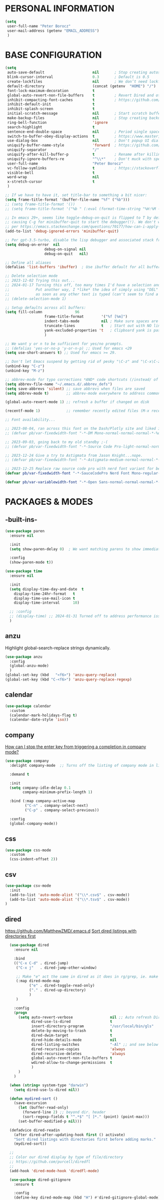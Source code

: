 * PERSONAL INFORMATION
#+begin_src emacs-lisp
  (setq
   user-full-name "Peter Borocz"
   user-mail-address (getenv "EMAIL_ADDRESS")
   )
#+end_src
* BASE CONFIGURATION
#+begin_src emacs-lisp
  (setq
   auto-save-default                      nil       ; Stop creating autosaving files (we setup/use bbatsov's auto-save instead)
   blink-cursor-interval                  0.3       ; Default is 0.5
   create-lockfiles                       nil       ; We don’t need lockfiles since were ONLY single-user!
   default-directory                      (concat (getenv  "HOME") "/")
   font-lock-maximum-decoration           t
   global-auto-revert-non-file-buffers    t         ; Revert Dired and other buffers on changes
   inhibit-compacting-font-caches         t         ; https://github.com/sabof/org-bullets/issues/11#issuecomment-439228372
   inhibit-default-init                   t
   inhibit-splash-screen                  t
   initial-scratch-message                nil       ; Start scratch buffers empty..
   make-backup-files                      nil       ; Stop creating backup~ files
   ring-bell-function                     'ignore
   search-highlight                       t
   sentence-end-double-space              nil       ; Period single space ends sentence
   switch-to-buffer-obey-display-actions  t         ; https://www.masteringemacs.org/article/demystifying-emacs-window-manager Switching Buffers
   use-dialog-box                         nil       ; Don't popup UI dialogs when prompting
   uniquify-buffer-name-style             'forward  ; https://github.com/bbatsov/prelude
   uniquify-separator                     "/"
   uniquify-after-kill-buffer-p           t         ; Rename after killing uniquified
   uniquify-ignore-buffers-re             "^\\*"    ; Don't muck with special buffers
   user-full-name                         "Peter Borocz"
   vc-follow-symlinks                     t         ; https://stackoverflow.com/questions/15390178/emacs-and-symbolic-links#15391387
   visible-bell                           t
   word-wrap                              nil
   x-stretch-cursor                       t
   )

  ;; If we have to have it, set title-bar to something a bit nicer:
  (setq frame-title-format '(buffer-file-name "%f" ("%b")))
  ;; (setq frame-title-format '())
  ;; (setq frame-title-format '("%b " (:eval (format-time-string "%H:%M - %Y-%m-%d"))))

  ;; In emacs 29+, seems like toggle-debug-on-quit is flipped to T by default,
  ;; causing C-g for minibuffer-quit to start the debugger(!). We don't want that.
  ;; per https://emacs.stackexchange.com/questions/70177/how-can-i-apply-toggle-debug-on-quit-ignore-debugger-entered-lisp-error/70180
  (add-to-list 'debug-ignored-errors 'minibuffer-quit)

  ;; Per gpt-3.5-turbo, disable the lisp debugger and associated stack frame for common errors.
  (setq debug-on-error  nil
					debug-on-signal nil
					debug-on-quit   nil)

  ;; Define all aliases
  (defalias 'list-buffers 'ibuffer)  ; Use ibuffer default for all buffer management

  ;; Delete selection mode
  ;; 2023-12-02 Trying this out...
  ;; 2024-01-17 Turning this off, too many times I'd have a selection and then *any* key would nuke it!
  ;;            Put another way, I *like* the idea of simply using "DEL" to delete a selected region but it also deletes
  ;;            as soon as any other text is typed (can't seem to find a way have splitting this behaviour)
  ;; (delete-selection-mode 1)

  ;; Setup defaults across all buffers:
  (setq fill-column               96
					frame-title-format        '("%f [%m]")
					indent-tabs-mode          nil ; Make sure spaces are used when indenting anything!
					truncate-lines            t   ; Start out with NO line truncation.
					yank-excluded-properties 't   ; Clipboard yank is pasting graphics from microsoft instead of text. Strip all properties!
					)

  ;; We want y or n to be sufficient for yes/no prompts.
  ;; (defalias 'yes-or-no-p 'y-or-n-p) ;; Used for emacs <29
  (setq use-short-answers t) ;; Used for emacs >= 29.

  ;; Don't let Emacs suspend by getting rid of pesky "\C-z" and "\C-x\C-z" annoying minimize
  (unbind-key "C-z")
  (unbind-key "M-z")

  ;; abbrev-mode for typo corrections *AND* code shortcuts (/instead/ of yasnippets)
  (setq abbrev-file-name "~/.emacs.d/.abbrev_defs")
  (setq save-abbrevs 'silent) ;; save abbrevs when files are saved
  (setq abbrev-mode t)        ;; abbrev-mode everywhere to address common typos.

  (global-auto-revert-mode 1) ;; refresh a buffer if changed on disk

  (recentf-mode 1)            ;; remember recently edited files (M-x recentf-open-files to show)

  ;; Font availability...

  ;; 2023-08-04, ran across this font on the Dash/Plotly site and liked it (in particular, the "drop" on the f!)
  ;; (defvar pb/var-fixedwidth-font "-*-DM Mono-normal-normal-normal-*-%d-*-*-*-m-0-iso10646-1")

  ;; 2023-09-03, going back to my old standby ;-(
  ;; (defvar pb/var-fixedwidth-font "-*-Source Code Pro-light-normal-normal-*-%d-*-*-*-m-0-iso10646-1")

  ;; 2023-12-24 Give a try to Astigmata from Jason Knight...nope.
  ;; (defvar pb/var-fixedwidth-font "-*-Astigmata-medium-normal-normal-*-%d-*-*-*-p-0-iso10646-1")

  ;; 2023-12-25 Replace raw source code pro with nerd font variant for better doom-modeline display support.
  (defvar pb/var-fixedwidth-font "-*-SauceCodePro Nerd Font Mono-regular-normal-normal-*-%d-*-*-*-m-0-iso10646-1")

  (defvar pb/var-variablewidth-font "-*-Open Sans-normal-normal-normal-*-%d-*-*-*-p-0-iso10646-1")
#+end_src
* PACKAGES & MODES
** -built-ins-
#+begin_src emacs-lisp
  (use-package paren
    :ensure nil

    :init
    (setq show-paren-delay 0)  ; We want matching parens to show immediately

    :config
    (show-paren-mode t))

  (use-package time
    :ensure nil

    :init
    (setq display-time-day-and-date  t
	  display-time-24hr-format   t
	  display-time-use-mail-icon t
	  display-time-interval      10)

    ;; :config
    ;; (display-time) ;; 2024-01-31 Turned off to address performance issues.
    )
#+end_src
** anzu
Highlight global-search-replace strings dynamically.
#+begin_src emacs-lisp
  (use-package anzu
    :config
    (global-anzu-mode)
    )
  (global-set-key (kbd   "<f6>") 'anzu-query-replace)
  (global-set-key (kbd "C-<f6>") 'anzu-query-replace-regexp)
#+end_src
** calendar
#+begin_src emacs-lisp
  (use-package calendar
    :custom
    (calendar-mark-holidays-flag t)
    (calendar-date-style 'iso))
#+end_src
** company
[[Https://emacs.stackexchange.com/questions/13286/how-can-i-stop-the-enter-key-from-triggering-a-completion-in-company-mode][How can I stop the enter key from triggering a completion in company mode?]]
#+begin_src emacs-lisp
  (use-package company
    :delight company-mode  ;; Turns off the listing of company mode in list of minor modes (e.g. modeline)

    :demand t

    :init
    (setq company-idle-delay 0.1
          company-minimum-prefix-length 1)

    :bind (:map company-active-map
           ("C-n" . company-select-next)
           ("C-p" . company-select-previous))

    :config
    (global-company-mode))
#+end_src
** css
#+begin_src emacs-lisp
  (use-package css-mode
    :custom
    (css-indent-offset 2))
#+end_src
** csv
#+begin_src emacs-lisp
 (use-package csv-mode
   :init
   (add-to-list 'auto-mode-alist '("\\*.csv$" . csv-mode))
   (add-to-list 'auto-mode-alist '("\\*.tsv$" . csv-mode))
 )
#+end_src
** dired
[[https://github.com/MatthewZMD/.emacs.d]]
[[https://www.emacswiki.org/emacs/DiredSortDirectoriesFirst][Sort dired listings with directories first]]
#+begin_src emacs-lisp
    (use-package dired
      :ensure nil

      :bind
      (("C-x C-d" . dired-jump)
       ("C-x j"   . dired-jump-other-window)

       ;; Make "e" act the same in dired as it does in rg/grep, ie. make the buffer editable (C-c C-s to save edits)
       (:map dired-mode-map
             ("e" . dired-toggle-read-only)
             ("." . dired-up-directory)
             )
       )

      :config
      (progn
        (setq auto-revert-verbose                 nil ;; Auto refresh Dired, but be quiet about it
              dired-use-ls-dired                  t
              insert-directory-program            "/usr/local/bin/gls"
              delete-by-moving-to-trash           t
              dired-dwim-target                   t
              dired-hide-details-mode             nil
              dired-listing-switches              "-Al" ;; and see below for dired-sort.
              dired-recursive-copies              'always
              dired-recursive-deletes             'always
              global-auto-revert-non-file-buffers t
              wdired-allow-to-change-permissions  t
              )
        )
      )

    (when (string= system-type "darwin")
      (setq dired-use-ls-dired nil))

    (defun mydired-sort ()
      (save-excursion
        (let (buffer-read-only)
          (forward-line 2) ;; beyond dir. header
          (sort-regexp-fields t "^.*$" "[ ]*." (point) (point-max)))
        (set-buffer-modified-p nil)))

    (defadvice dired-readin
      (after dired-after-updating-hook first () activate)
      "Sort dired listings with directories first before adding marks."
      (mydired-sort))

    ;;
    ;; Color our dired display by type of file/directory
    ;; https://github.com/purcell/diredfl
    ;;
    (add-hook 'dired-mode-hook 'diredfl-mode)

    (use-package dired-gitignore
      :ensure t

      :config
      (define-key dired-mode-map (kbd "H") #'dired-gitignore-global-mode) ;; into your startup files. Then you will hide and show the gitignored files in a dired buffer by hitting the H key.

      ;; If you want to ignore gitignored files by default add also

      (dired-gitignore-global-mode t)
      )

  ;; Want ability to sort by more than just 2 dimensions, thus, override "s" for choices.
  ;; HT: http://xahlee.info/emacs/emacs/dired_sort.html
  (defun _pb-dired-sort ()
    (interactive)
    (let (sort_by ls_arg)
      (setq sort_by (completing-read "Sort by:" '( "Date" "Size" "Name" "Dir" )))
      (cond
       ((equal sort_by "Name") (setq ls_arg "-Alh "))
       ((equal sort_by "Date") (setq ls_arg "-Alh -t"))
       ((equal sort_by "Size") (setq ls_arg "-Alh -S"))
       ((equal sort_by "Dir" ) (setq ls_arg "-Alh --group-directories-first"))
       (t (error "Sorry, that didn't work 🤦" )))
      (dired-sort-other ls_arg )))
  (define-key dired-mode-map (kbd "s") '_pb-dired-sort)
#+end_src
** dumb-jump (inactive)
Until ruff-lsp gets the ability to look up a definition, this won't work.
It hooks into the xref system which is also used by eglot and thus, can't "lay over" it. Sad...
[[https://github.com/jacktasia/dumb-jump][GitHub - jacktasia/dumb-jump: an Emacs "jump to definition" package for 50+ l...]]
#+begin_src emacs-lisp
  ;; (installed through packages-list-package)
  ;; (add-hook 'xref-backend-functions #'dumb-jump-xref-activate)
#+end_src
** editor-config
#+begin_src emacs-lisp
  (use-package editorconfig
    :init
    (editorconfig-mode 1)
    )
#+end_src
** eglot
- [[https://github.com/joaotavora/eglot][GitHub - joaotavora/eglot: A client for Language Server Protocol servers]]
- [[https://ddavis.io/posts/emacs-python-lsp/][Python with Emacs: py(v)env and lsp-mode]]
- [[https://whatacold.io/blog/2022-01-22-emacs-eglot-lsp/][Eglot for better programming experience in Emacs - whatacold's space]]
#+begin_src emacs-lisp
  ;; https://grtcdr.tn/dotfiles/emacs/emacs.html#orgdb7d3a6
  (use-package eglot
      :commands
      (eglot eglot-ensure)

      :hook
      ((python-ts-mode yaml-ts-mode) . eglot-ensure)

      :bind
      (:map eglot-mode-map
            ("C-c e a" . eglot-code-actions)
            ("C-c e r" . eglot-rename)
            ("C-c e f" . eglot-format)
            ("C-c x r" . xref-find-references)
            ("C-c x f" . xref-find-definitions)
            ("C-c x a" . xref-find-apropos)
            ("C-c f n" . flymake-goto-next-error)
            ("C-c f p" . flymake-goto-prev-error)
            ("C-c f d" . flymake-show-project-diagnostics))

      :config
      ;; Emacs by default caps the number of bytes read from a subprocess in a single chunk to 4KB.
      ;; However, modern machines can take on a lot more.
      ;; Set it to 1MB which is equal to the limit defined in /proc/sys/fs/pipe-max-size/.
      ;; Ref: https://grtcdr.tn/dotfiles/emacs/emacs.html#orgdb7d3a6
      ;; Ref: https://github.com/jwiegley/dot-emacs/blob/2b4c57963413cb80e8716f014f25eaf4850c369c/init.org#eglot
      (setq read-process-output-max (* 1024 1024))

      :custom
      (eglot-autoshutdown t)
      (eglot-menu-string "eglot")
      (eglot-ignored-server-capabilities '(:documentHighlightProvider))
      )

  (use-package pyvenv-auto
    :custom
    (pyvenv-auto-mode t))

  (with-eval-after-load 'eglot
    (add-to-list 'eglot-server-programs
                 '(python-ts-mode . ("~/.local/bin/ruff-lsp"))))

  (use-package treesit-auto
    :config
    (global-treesit-auto-mode))

  (add-hook 'prog-mode-hook (lambda () (setq truncate-lines t
                                             fill-column    96
                                             )))
#+end_src
** elm-mode
   https://github.com/jcollard/elm-mode
#+begin_src emacs-lisp
  (use-package elm-mode
    :config
    (setq elm-format-on-save t)

    :init
    (add-hook 'elm-mode-hook 'elm-format-on-save-mode)
    )
#+end_src
** emacs-garbage-collection collection
   Gather garbage-collection statistics for Emacs core devs
   https://elpa.gnu.org/packages/emacs-gc-stats.html
#+begin_src emacs-lisp
  ;; Turned off 2023-10-11
  ;; (use-package emacs-gc-stats

  ;;   :config

  ;;   ;; Optionally reset Emacs GC settings to default values (recommended)
  ;;   (setq emacs-gc-stats-gc-defaults 'emacs-defaults)

  ;;   ;; Optionally set reminder to upload the stats after 3 weeks.
  ;;   (setq emacs-gc-stats-remind nil) ; can also be a number of days

  ;;   ;; Optionally disable logging the command names
  ;;   ;; (setq emacs-gc-stats-inhibit-command-name-logging t)
  ;;   (emacs-gc-stats-mode +1)
  ;; )
#+end_src
** envrc
[[https://github.com/purcell/envrc]]
#+begin_src emacs-lisp
  (use-package envrc
    :config
    (envrc-global-mode)
    )
#+end_src
** find-file-in-project
 #+begin_src emacs-lisp
   (use-package find-file-in-project
     :load-path "~/.emacs.d/site-lisp/find-file-in-project/"

     :config
     (setq ffip-use-rust-fd t)

     :bind
     ("C-c C-x C-f" . find-file-in-project) ;; Note: override org-emphasize (which I've never used)
     )
 #+end_src
** fish-shell-mode
#+begin_src emacs-lisp
  ;; Tried commenting this out as of 2023-07-30 as part of testing out 29.1 and going back to 28.2
  ;; it doesn't seem to have any impact...leave it out??
  ;; (use-package fish-mode)
#+end_src
** format-all
hat-tip to [[https://ianyepan.github.io/posts/format-all/][Ian YE Pan]]
#+begin_src emacs-lisp
  (use-package format-all

    :preface
    (defun pb/format-code ()
      "Auto-format whole buffer."
      (interactive)
      (if (derived-mode-p 'prolog-mode)
          (prolog-indent-buffer)
        (format-all-buffer)))

    :config
    (global-set-key (kbd "M-F") #'pb/format-code)
    (add-hook 'prog-mode-hook #'format-all-ensure-formatter)
    )
#+end_src
** git
 #+begin_src emacs-lisp
   (use-package git-timemachine)

   (use-package git-gutter
     :init
     (global-git-gutter-mode +1)

     :config
     (setq git-gutter:disabled-modes '(org-mode image-mode))

     )
 #+end_src
** gpt
https://github.com/karthink/gptel
 #+begin_src emacs-lisp
   (use-package gptel
     :init
     (setq gptel-model "gpt-4"))
 #+end_src
** graphviz/dot-mode
#+begin_src emacs-lisp
  (use-package graphviz-dot-mode
    :config
    (setq graphviz-dot-indent-width 4))
#+end_src
** helpful
Improve quality of most-used C-h methods.
#+begin_src emacs-lisp
  (use-package helpful
    :demand t

    :bind
    ("C-x C-g" . magit-status)

    ;; Note that the built-in `describe-function' includes both functions
    ;; and macros. `helpful-function' is functions only, so we provide
    ;; `helpful-callable' as a drop-in replacement.
    ("C-h f" . helpful-callable)
    ("C-h v" . helpful-variable)
    ("C-h k" . helpful-key)
    ("C-h x" . helpful-command)

    ;; I also recommend the following keybindings to get the most out of helpful:
    ;; Lookup the current symbol at point. C-c C-d is a common keybinding
    ;; for this in lisp modes.
    ("C-c C-d" . helpful-at-point)

    ;; Look up *F*unctions (excludes macros).
    ;;
    ;; By default, C-h F is bound to `Info-goto-emacs-command-node'. Helpful
    ;; already links to the manual, if a function is referenced there.
    ("C-h F"  . helpful-function)
    )

#+end_src
** hungry-deletes
Aggressively (but reluctantly) delete white-space.
[[https://github.com/hrehfeld/emacs-smart-hungry-delete]]
#+begin_src emacs-lisp
  (use-package smart-hungry-delete
    :ensure t

    :bind (
           ([remap delete-char]                   . smart-hungry-delete-forward-char)
           ([remap org-delete-char]               . smart-hungry-delete-forward-char)

           ([remap backward-delete-char-untabify] . smart-hungry-delete-backward-char)
           ([remap delete-backward-char]          . smart-hungry-delete-backward-char)
           )

    :init (smart-hungry-delete-add-default-hooks))
#+end_src
** full-frame
Use a single-window (part. for Magit) and then close.
#+begin_src emacs-lisp
  (use-package fullframe
    :config (fullframe magit-status magit-mode-quit-window))
#+end_src
** indent
https://github.com/jdtsmith/indent-bars
 #+begin_src emacs-lisp
   (use-package indent-bars
     :load-path "~/.emacs.d/site-lisp/indent-bars"

     :config
     (setq
      indent-bars-color '(highlight :face-bg t :blend 1.0)
      indent-bars-pattern "."
      indent-bars-width-frac 0.1
      indent-bars-pad-frac 0.1
      indent-bars-zigzag nil
      indent-bars-color-by-depth nil
      indent-bars-highlight-current-depth nil
      indent-bars-display-on-blank-lines nil
      )

     :hook
     ((python-mode yaml-pro-ts-mode) . indent-bars-mode)
     )
 #+end_src
** justfile
#+begin_src emacs-lisp
  (use-package just-mode
    :config
    (add-to-list 'auto-mode-alist '("\\justfile?\\'" . just-mode))
    )
#+end_src
** lin
#+begin_src emacs-lisp
  (use-package lin
    :ensure t
    :config
    (lin-global-mode 1)
    )
#+end_src
** magit
#+begin_src emacs-lisp
  ;; Full screen magit-status
  (defadvice magit-status (around magit-fullscreen activate)
    (window-configuration-to-register :magit-fullscreen)
    ad-do-it
    (delete-other-windows))

  (defun magit-quit-session ()
    "Restores the previous window configuration and kills the magit buffer"
    (interactive)
    (kill-buffer)
    (jump-to-register :magit-fullscreen))

  (use-package magit
    :demand t

    :bind
    ("C-x C-g" . magit-status)

    :config
    (define-key magit-status-mode-map (kbd "q") 'magit-quit-session))

  (use-package ibuffer-git)

  (use-package magit-todos
    :load-path "~/.emacs.d/site-lisp/magit-todos/"
    )
#+end_src
** marginalia
#+begin_src emacs-lisp
  ;; Enable rich annotations using the Marginalia package
  (use-package marginalia
    ;; Bind `marginalia-cycle' locally in the minibuffer.  To make the binding
    ;; available in the *Completions* buffer, add it to the
    ;; `completion-list-mode-map'.
    :bind (:map minibuffer-local-map
           ("M-A" . marginalia-cycle))

    ;; The :init section is always executed.
    :init

    ;; Marginalia must be actived in the :init section of use-package such that
    ;; the mode gets enabled right away. Note that this forces loading the
    ;; package.
    (marginalia-mode))
#+end_src
** markdown
Specifically, GithubFlavoredMarkdown-mode
#+begin_src emacs-lisp
  (use-package markdown-mode
    :mode ("*\\.md\\'" . gfm-mode)

    :init
    (setq
     markdown-command      "multimarkdown"
     markdown-open-command "/usr/local/bin/mark") ;; Opens application -> Marked2

    :config
    (add-hook 'markdown-mode-hook 'visual-line-mode)
    (add-hook 'markdown-mode-hook 'pb/markdown-config)
    ;;(add-hook 'markdown-mode-hook 'pb/variable-width-face-mode)
    )

  (defun pb/markdown-config ()
    (local-set-key (kbd "M-q") 'ignore))
#+end_src
** mode-line(s)
*** nerd-icons
#+begin_src emacs-lisp
  (use-package nerd-icons
    :custom
    (nerd-icons-font-family "Symbols Nerd Font Mono")
    )
#+end_src
*** [[https://github.com/jessiehildebrandt/mood-line/blob/master/mood-line.el][mood-line]]
Nice and simple, no extraneous minor-modes or weird font's necessary!
#+begin_src emacs-lisp
  (use-package mood-line
    :ensure t

    :init
    (custom-set-faces
     '(mode-line-active   ((t (:family "SauceCodePro Nerd Font Mono" :height 1.0))))
     '(mode-line-inactive ((t (:family "SauceCodePro Nerd Font Mono" :height 0.8))))
     )

    (mood-line-mode)
    )
#+end_src
*** ARCHIVED (tried but discounted for one reason or another)
**** telephone-line
**** [[https://github.com/TheBB/spaceline][spaceline]]
[[https://github.com/TheBB/spaceline#turning-segments-on-and-off][GitHub - TheBB/spaceline: Powerline theme from Spacemacs]]
#+begin_src emacs-lisp
  (use-package spaceline
    :disabled
    :init
    (spaceline-emacs-theme)

    :config
    (spaceline-toggle-minor-modes-off)
    )
#+end_src
**** [[https://github.com/Malabarba/smart-mode-line/][smart-mode-line]]
#+begin_src emacs-lisp
  (use-package smart-mode-line
    :disabled
    :ensure t
    :init
    (sml/setup)
    )
#+end_src
**** [[https://github.com/seagle0128/doom-modeline?tab=readme-ov-file#customize][doom]]
[[https://github.com/seagle0128/doom-modeline][GitHub - seagle0128/doom-modeline: A fancy and fast mode-line inspired by min...]]
http://emacs.stackexchange.com/questions/13227/easy-way-to-give-the-time-its-own-face-in-modeline
#+begin_src emacs-lisp
  (use-package doom-modeline
    :disabled
    :ensure t

    :init
    (setq
     display-time-string-forms '((propertize (format-time-string "%a %R %F" now)))
     doom-modeline-column-zero-based nil
     doom-modeline-height 1

     doom-modeline-position-column-format '("C%c")
     doom-modeline-position-column-line-format '("%l - %c")
     doom-modeline-position-line-format '("L%l")
     doom-modeline-vcs-max-length 20

     modeline-position-column-format '("C%c")
     modeline-position-column-line-format '("%l - %c")
     modeline-position-line-format '("L%l")

     inhibit-compacting-font-caches t
     nerd-icons-scale-factor 1.0
     )
    (custom-set-faces
     '(mode-line-active   ((t (:family "SauceCodePro Nerd Font Mono" :height 1.0))))
     '(mode-line-inactive ((t (:family "SauceCodePro Nerd Font Mono" :height 0.8))))
     )

    :hook
    (after-init . doom-modeline-mode)
    )
#+end_src
** move-text
Specifically, GithubFlavoredMarkdown-mode
#+begin_src emacs-lisp
  (use-package move-text
    :init
    (move-text-default-bindings)
    )
#+end_src
** olivetti
https://github.com/rnkn/olivetti
#+begin_src emacs-lisp
  (use-package olivetti
    :init
    (setq olivetti-body-width 0.66)

    :hook
    ((markdown-mode . olivetti-mode))
    )
#+end_src
** org
*** Base Package Definition
#+begin_src emacs-lisp
  ;; -----------------------------------------------------------------------------
  ;; Packages
  ;; -----------------------------------------------------------------------------
  (use-package org
		:defer nil

		:bind (:map org-mode-map
				("C-M-<return>" . org-insert-subheading)
				("C-c l"        . org-store-link)
				("C-c L"        . org-cliplink)
				("C-c a"        . org-agenda)
				("C-c |"        . org-table-create-or-convert-from-region)
				("C-c C-<"      . org-promote-subtree)
				("C-c C->"      . org-demote-subtree)
				("C-<right>"    . org-metaright)
				("C-<left>"     . org-metaleft)
				)

		:config
		(add-hook 'text-mode-hook #'visual-line-mode)
		(visual-line-mode 1)

		;; https://sachachua.com/blog/2024/01/org-mode-custom-link-copy-to-clipboard/
		(org-link-set-parameters
		 "copy"
		 :follow (lambda (link) (kill-new link))
		 :export (lambda (_ desc &rest _) desc))

		:init
		(setq fill-column           96 ;; Org won't use the global fill-column, set here explicitly?
	  org-catch-invisible-edits 'show-and-error
	  org-ellipsis              "…" ;; ▼ …, ↴ ⤵, ▼, ↴, ⬎, ⤷, ⋱
	  org-startup-folded        t
	  org-return-follows-link   t
	  )
		;; org-M-RET-may-split-line                 nil
		;; org-adapt-indentation                    nil ;; 2024-02-07 Try out nil instead of t
		;; org-agenda-dim-blocked-tasks             'invisible
		;; org-agenda-files                         (directory-files-recursively "~/Repository/00-09 System/01 Org/" "\\.org$")
		;; org-default-notes-file                   (concat org-directory  "~/Repository/00-09 System/01 Org/gtd.org")
		;; org-directory                            "~/Repository/00-09 System/01 Org"
		;; org-enforce-todo-checkbox-dependencies   t
		;; org-enforce-todo-dependencies            t
		;; org-export-backends                      (quote (ascii html icalendar latex md odt))
		;; org-hide-emphasis-markers                nil
		;; org-hide-leading-stars                   nil
		;; org-id-prefix                            "ID" ;; We don't want simply numbers!
		;; org-image-actual-width                   '(300)
		;; org-link-search-must-match-exact-heading nil
		;; org-list-allow-alphabetical              t
		;; org-src-fontify-natively                 t
		;; org-src-window-setup                     'current-window ;; https://irreal.org/blog/?p=8824
		;; org-startup-indented                     t
		;; org-startup-with-inline-images           t
		;; org-use-fast-todo-selection              t
		;; org-use-speed-commands                   nil

		;;  org-link-frame-setup '((vm      . vm-visit-folder-other-frame)
		;;                         (vm-imap . vm-visit-imap-folder-other-frame)
		;;                         (gnus    . org-gnus-no-new-news)
		;;                         (file    . find-file)  ;; Used to be find-file-other-window..
		;;                         (wl      . wl-other-frame))
		;;  ;; https://blog.aaronbieber.com/2017/03/19/organizing-notes-with-refile.html
		;;  org-refile-targets '((org-agenda-files :maxlevel . 2))
		)

  (add-to-list 'auto-mode-alist '("\\.org$" . org-mode))

  ;; Allow for links like [[file:~/dev/foo][Code]] to open a dired on C-c C-o.
  ;; https://emacs.stackexchange.com/questions/10426/org-mode-link-to-open-directory-in-dired
  (add-to-list 'org-file-apps '(directory . emacs))

  ;; ---------------------------------------------------------------------------
  ;; GTD Configuration
  ;; ---------------------------------------------------------------------------
  ;; Keywords: this sequence is on behalf of regular TO-DO items in my GTD world.
  (setq org-todo-keywords '((sequence
					 "TODO(t)"
					 "WAIT(a)"
					 "HOLD(h)"
					 "WORK(w)"
					 "|"
					 "DONE(x)"
					 )
					)
			)

  (setq org-todo-keyword-faces
			'(("TODO" . "systemOrangeColor") ;; used to be org-warning aka "#fb4933".
	  ("WORK" . "light green")
	  ("HOLD" . "systemBrownColor")
	  ("WAIT" . "systemBrownColor")
	  ("DONE" . "gray30")
	  )
			)

  ;; Format of TODO items (defined like this so the entire headline is NOT colored across, just the TODO keyword.)
  (setq org-fontify-todo-headline nil)

  ;; Format of DONE items (defined like this so the entire headline is colored across, not just the DONE keyword.)
  (setq org-fontify-done-headline t)
  (set-face-attribute 'org-done          nil :foreground "gray30" :strike-through nil)
  (set-face-attribute 'org-priority      nil :foreground "gray30" :strike-through nil)
  (set-face-attribute 'org-headline-done nil :foreground "gray30" :strike-through nil)

  ;; ---------------------------------------------------------------------------
  ;; Capture templates
  ;; ---------------------------------------------------------------------------
  (define-key global-map (kbd "C-c c") 'org-capture)
  (setq org-capture-templates
			'(
	  ("t" "GTD"      entry (file+headline "/Users/peter/Repository/00-09 System/01 Org/gtd.org" "INBOX") "** TODO %?\n\n")
	  ("p" "Projects" entry (file          "/Users/peter/Repository/00-09 System/01 Org/projects.org"   ) "* TODO %?\n\n" :prepend t)
	  ("j" "Journal"  entry (file+datetree "/Users/peter/Repository/00-09 System/01 Org/journal.org"    ) "*** %?")
	  ))
#+end_src
*** Supplemental Org Packages
**** babel
#+begin_src emacs-lisp
  (org-babel-do-load-languages
   'org-babel-load-languages
   '((emacs-lisp . t)
     (js         . t)
     (python     . t)
     (shell      . t)
     (sqlite     . t)
     ))
  (setq org-confirm-babel-evaluate nil)
#+end_src
**** prettify-symbols
  #+begin_src emacs-lisp
    ;; (defun pb/load-prettify-symbols ()
    ;;   (interactive)
    ;;   (setq prettify-symbols-alist
    ;;         (mapcan (lambda (x) (list x (cons (upcase (car x)) (cdr x))))
    ;;                 '(("#+begin_src"     . ?)
    ;;                   ("#+end_src"       . ?)
    ;;                   ("#+begin_example" . ?)
    ;;                   ("#+end_example"   . ?)
    ;;                   ("#+header:"       . ?)
    ;;                   (":properties:"    . ?)
    ;;                   (":end:"           . ?🛑)
    ;;                   ))))
    ;; (add-hook 'org-mode-hook #'pb/load-prettify-symbols)
#+end_src
**** org-appear
 #+begin_src emacs-lisp
   (use-package org-appear
       :hook (org-mode . org-appear-mode))
 #+end_src
**** org-cliplink
Create an org-link from a URL in the clipboard with the actual title of the URL as the link title.
 #+begin_src emacs-lisp
   (use-package org-cliplink
     :after 'org
     )
 #+end_src
**** org-modern-indent
 #+begin_src emacs-lisp
   ;; (use-package org-modern-indent
   ;;   :load-path "~/.emacs.d/site-lisp/org-modern-indent/"
   ;;   :config
   ;;   (add-hook 'org-mode-hook #'org-modern-indent-mode 90))
 #+end_src
**** org-pretty-table-mode
 #+begin_src emacs-lisp
   ;; (use-package org-pretty-table
   ;;   :load-path "~/.emacs.d/site-lisp/org-pretty-table"
   ;;   :config
   ;;   (add-hook 'org-mode-hook (lambda () (org-pretty-table-mode))))
 #+end_src
**** org-superstar
 #+begin_src emacs-lisp
   ;; Nice(r) bullets (replaces org-bullets)
   ;; (use-package org-superstar
   ;;   :config

   ;;   ;; Set the following to "t" to make TODO items have a 'checkbox' icon,
   ;;   ;; irrespective of their depth.
   ;;   (setq org-superstar-special-todo-items nil)

   ;;   (add-hook 'org-mode-hook (lambda () (org-superstar-mode 1)))
   ;;   )

   ;; (setq org-superstar-item-bullet-alist
   ;;       '((?* . ?•)
   ;;         (?+ . ?➤)
   ;;         (?- . ?•)))
 #+end_src
*** Attachment Management
#+begin_src emacs-lisp
  ;; -----------------------------------------------------------------------------
  ;; Attachments
  ;; -----------------------------------------------------------------------------
  (setq org-attach-id-dir "/Users/peter/Repository/00-09 System/01 Org/repository-org-attach-style")
  (setq org-attach-method "mv")
  (add-hook 'dired-mode-hook
            (lambda ()
              (define-key dired-mode-map (kbd "C-c C-x a")
                (lambda ()
                  (interactive)
                  (let ((org-attach-method 'mv))
                    (call-interactively #'org-attach-dired-to-subtree))))))
#+end_src
** page-break-lines
[[https://github.com/purcell/page-break-lines][Display a nice line for ^L's.]]
#+begin_src emacs-lisp
  (use-package page-break-lines
    :init (global-page-break-lines-mode))
#+end_src
** pbcopy
Allow interaction with MacOS clipboard and kill/yank ring in emacs.
#+begin_src emacs-lisp
  (use-package pbcopy)
#+end_src
** pdf
#+begin_src emacs-lisp
  (use-package pdf-tools
    :config
    (setq pdf-info-epdfinfo-program "/usr/local/bin/epdfinfo")
    )
  (pdf-tools-install)
#+end_src
** postgresql
#+begin_src emacs-lisp
  (setq sql-postgres-program "/Applications/Postgres.app/Contents/Versions/latest/bin/psql")
  (add-hook 'sql-mode-hook 'sql-highlight-postgres-keywords)
  (add-hook 'sql-interactive-mode-hook 'sql-rename-buffer)

  ; Execute this after opening up SQL to get a scratch
  ; buffer from which to submit sql with C-c C-b
  (defun pgsql-scratch ()
    (interactive)
    (switch-to-buffer "*scratch*")
    (sql-mode)
    (sql-set-product "postgres")
    (sql-set-sqli-buffer)
    (sql-rename-buffer)
    )

  (defun upcase-sql-keywords ()
    (interactive)
    (save-excursion
      (dolist (keywords sql-mode-postgres-font-lock-keywords)
        (goto-char (point-min))
        (while (re-search-forward (car keywords) nil t)
          (goto-char (+ 1 (match-beginning 0)))
          (when (eql font-lock-keyword-face (face-at-point))
            (backward-char)
            (upcase-word 1)
            (forward-char))))))

  (setq sql-connection-alist
      '(
        (foo
        (sql-product 'postgres)
        (sql-port 5432)
        (sql-server "localhost")
        (sql-user "--sorry, getme from environment--")
        (sql-password "--sorry, getme from environment also--")
        (sql-database "db-foo"))
       )
      )

  (defun wrapper-sql-connect (product connection)
    (setq sql-product product)
    (sql-connect connection))

  ; Startup wrappers
  (defun sql-environment-foo ()
    (interactive)
    (wrapper-sql-connect 'postgres 'foo))
#+end_src
** pulsar
[[https://protesilaos.com/emacs/pulsar]]
#+begin_src emacs-lisp
  (use-package pulsar
    :load-path "~/.emacs.d/site-lisp/pulsar/"

    :config
    (setq pulsar-delay 0.08)
    (setq pulsar-face 'pulsar-yellow)
    (dolist (hook '(org-mode-hook python-mode-hook yaml-mode-hook text-mode-hook emacs-lisp-mode-hook dired-mode-hook))
      (add-hook hook #'pulsar-mode))
    (add-hook 'next-error-hook #'pulsar-pulse-line)

    ;; Don't use global mode as it looks ugly trying to pulse my complex vterm fish prompt ;-(
    ;; (pulsar-global-mode 1)
    )
#+end_src
** python (pet)
[[https://github.com/wyuenho/emacs-pet]]
#+begin_src emacs-lisp
  (use-package pet
    :config
    (add-hook 'python-base-mode-hook 'pet-mode -10))
#+end_src
** rainbow-delimiters
#+begin_src emacs-lisp
  (use-package rainbow-delimiters
    :config
    (set-face-attribute 'rainbow-delimiters-unmatched-face nil
                        :foreground 'unspecified
                        :inherit 'error)
    (add-hook 'prog-mode-hook 'rainbow-delimiters-mode))

  (use-package prog-mode
    :ensure nil
    :hook ((prog-mode . rainbow-delimiters-mode)))
 #+end_src
** rainbow-mode
   Display colour codes in the actual colour they represent, e.g. #0000ff (should be white text on a blue background)
#+begin_src emacs-lisp
  (use-package rainbow-mode
    :demand t
    :hook (prog-mode)
    )
#+end_src
** rg (aka ripgrep)
Use wgrep-save-all-buffers to save once changes have been committed after editing rg results buffer.
#+begin_src emacs-lisp
    (use-package rg
      :config
      (rg-enable-menu))

    ;; Separate these into 2 cases:
    ;; This one only works on selected text BUT doesn't prompt for directory or file type!
    (global-set-key (kbd   "<f5>") 'rg-project)

    ;; While this one prompts for something to query on but also asks for directory and type as well..
    (global-set-key (kbd "C-<f5>") 'rg-literal)
#+end_src
** savehist
#+begin_src emacs-lisp
  ;; 2024-01-31 Turn off to see if this solves performance/lockup issues.
  ;; (use-package savehist
  ;;   :init
  ;;   (savehist-mode))
#+end_src
** save place
#+begin_src emacs-lisp
  (use-package saveplace
    :config
    (setq-default save-place t)

    :init
    (save-place-mode 1)
    )
#+end_src
** shell
#+begin_src emacs-lisp
  (setq explicit-shell-file-name "/usr/local/bin/fish")
  (setq shell-pushd-regexp "push[d]*")
  (setq shell-popd-regexp   "pop[d]*")

  ;; Make git work within shell
  (setenv "PAGER"  "/bin/cat")
  (setenv "EDITOR" "/Applications/Emacs.app/Contents/MacOS/bin/emacsclient")
#+end_src
** substitute
https://protesilaos.com/emacs/substitute
#+begin_src emacs-lisp
  (use-package substitute
	:config
	(require 'substitute)
	(add-hook 'substitute-post-replace-functions #'substitute-report-operation)

	:bind (("M-<f6>" . substitute-target-in-buffer))
	)
#+end_src
** super-save
#+begin_src emacs-lisp
  ;; Auto-save buffers
  (use-package super-save
    :ensure t
    :config
    (save-place-mode 1)
    )
#+end_src
** terminal-notifier
#+begin_src emacs-lisp
  ;;;;;;;;;;;;;;;;;;;;;;;;;;;;;;;;;;;;;;;;;;;;;;;;;;;;;;;;;;;;;;;;;;;;;;;;;;;;;;;;
  ;; Terminal notifier
  ;; requires 'brew install terminal-notifier'

  ;; (defvar terminal-notifier-command (executable-find "terminal-notifier") "/usr/local/bin/terminal-notifier")

  ;; (defun terminal-notifier-notify (title message)
  ;;   "Show a message with terminal-notifier-command."
  ;;   (start-process "terminal-notifier"
  ;;                  "terminal-notifier"
  ;;                  terminal-notifier-command
  ;;                  "-title" title
  ;;                  "-message" message
  ;;                  "-send" "org.gnu.Emacs"))

  ;; (defun timed-notification (time msg)
  ;;   (interactive "sNotification when (e.g: 2 minutes, 60 seconds, 3 days): \nsMessage: ")
  ;;   (run-at-time time nil (lambda (msg) (terminal-notifier-notify "Emacs" msg)) msg))

  ;; ;; (terminal-notifier-notify "Emacs notification" "Something amusing happened")

  ;; (setq org-show-notification-handler
  ;;       (lambda (msg) (timed-notification nil msg)))
#+end_src
** text
#+begin_src emacs-lisp
  (setq text-mode-hook
        '(lambda ()
           (auto-fill-mode 0)
           (setq tab-width 4)
           ;;(flyspell-mode) ;; Turned off 2024-01-31 to see if this solves performance/lockup issues.
           ))
  (setq default-major-mode 'text-mode)
#+end_src
** theme(s)
*** modus-operandi
#+begin_src emacs-lisp
  (use-package modus-themes
	:ensure t
	:config
	(setq modus-themes-mode-line '(accented borderless)
	  modus-themes-bold-constructs t
	  modus-themes-italic-constructs t
	  modus-themes-fringes	'subtle
	  modus-themes-tabs-accented t
	  modus-themes-paren-match '(bold intense)
	  modus-themes-prompts	'(bold intense)
	  modus-themes-org-blocks 'tinted-background
	  modus-themes-scale-headings t
	  modus-themes-region '(bg-only)
	  modus-themes-headings
		  '((0 . (0.800))
			(1 . (1.10))
			(2 . (1.05)))
	  )
	(load-theme 'modus-operandi)
	)
#+end_src
*** COMMENT gruvbox
#+begin_src emacs-lisp
  ;; (use-package gruvbox-theme
  ;;       :ensure t
  ;;       :config
  ;;       (load-theme 'gruvbox-dark-hard t)
  ;;       (custom-set-faces
  ;;        '(org-level-1 ((t (:height 1.15))))
  ;;        '(org-level-2 ((t (:height 1.10))))
  ;;        '(org-level-3 ((t (:height 1.05))))
  ;;        '(org-document-title ((t (:height 1.5 :underline nil)))) ; Set the font size of the document title.
  ;;        )
  ;;       )
#+end_src
*** COMMENT monokai
#+begin_src emacs-lisp
  ;; (use-package monokai
  ;;   :ensure nil
  ;;   :config
  ;;   (setq monokai-height-plus-4 1.2
  ;; 	monokai-height-plus-3 1.1
  ;;    )
  ;;   (load-theme 'monokai nil)
  ;; )
#+end_src
*** COMMENT Prot's [[https://protesilaos.com/emacs/ef-themes][ef-autumn]]
#+begin_src emacs-lisp
  ;; (use-package ef-themes
  ;;   :ensure nil
  ;;   :config
  ;;   (setq ef-themes-italic-constructs t
  ;;         ef-themes-bold-constructs nil)
  ;;   (setq ef-themes-headings
  ;;         '((0 . (0.8))			;; Document titles etc.
  ;;           (1 . (1.2))
  ;;           (2 . (1.1))))
  ;;   (setq ef-themes-common-palette-overrides
  ;;         '((fg-heading-1 blue)
  ;;           (fg-heading-2 cyan)
  ;;           (fg-heading-3 green)))
  ;;   (load-theme 'ef-autumn)
  ;; )
#+end_src
** toml-mode
#+begin_src emacs-lisp
  (use-package toml-mode
    :defer t)
#+end_src
** tree-sitter
- As of <2023-08-14 Mon> Working 29.1! (from https://github.com/railwaycat/homebrew-emacsmacport)
  (with some help from [[https://www.masteringemacs.org/article/how-to-get-started-tree-sitter][How to Get Started with Tree-Sitter - Mastering Emacs]])
#+begin_src emacs-lisp
  (setq treesit-language-source-alist
        '(
          (bash       "https://github.com/tree-sitter/tree-sitter-bash")
          (cmake      "https://github.com/uyha/tree-sitter-cmake")
          (css        "https://github.com/tree-sitter/tree-sitter-css")
          (html       "https://github.com/tree-sitter/tree-sitter-html")
          (javascript "https://github.com/tree-sitter/tree-sitter-javascript" "master" "src")
          (json       "https://github.com/tree-sitter/tree-sitter-json")
          (make       "https://github.com/alemuller/tree-sitter-make")
          (markdown   "https://github.com/ikatyang/tree-sitter-markdown")
          (python     "https://github.com/tree-sitter/tree-sitter-python")
          (toml       "https://github.com/tree-sitter/tree-sitter-toml")
          (yaml       "https://github.com/ikatyang/tree-sitter-yaml"))
        )

  (use-package treesit-auto
    :demand t

    :config
    (global-treesit-auto-mode)

    )
#+end_src
** vertico & orderless
#+begin_src emacs-lisp
  (use-package vertico
    :ensure t

    :init
    (vertico-mode)

    :custom
    (vertico-cycle         t)
    (vertico-scroll-margin 0)
    (vertico-count         10)
    )

  ;; Optionally enable cycling for `vertico-next' and `vertico-previous'.
  ;; (setq vertico-cycle t)

  ;; Do not allow the cursor in the minibuffer prompt
  (setq minibuffer-prompt-properties
        '(read-only t cursor-intangible t face minibuffer-prompt))
  (add-hook 'minibuffer-setup-hook #'cursor-intangible-mode)

  ;; Emacs 28: Hide commands in M-x which do not work in the current mode.
  ;; Vertico commands are hidden in normal buffers.
  (setq read-extended-command-predicate #'command-completion-default-include-p)

  ;; Optionally use the `orderless' completion style.
  (use-package orderless
    :init
    ;; Configure a custom style dispatcher (see the Consult wiki)
    ;; (setq orderless-style-dispatchers '(+orderless-dispatch)
    ;;       orderless-component-separator #'orderless-escapable-split-on-space)
    (setq completion-styles '(orderless basic)
          completion-category-defaults nil
          completion-category-overrides '((file (styles partial-completion)))))
#+end_src
** volatile-highlights
 #+begin_src emacs-lisp
   (use-package volatile-highlights
     :custom
     (volatile-highlights-mode t)
     )
#+end_src
** vterm
"C-c C-t" to go into "buffer" mode (for copy/paste operations)
 #+begin_src emacs-lisp
   (defun vterm-custom-font-size()
	 (setq buffer-face-mode-face '(:weight light :height 160))
	 (buffer-face-mode))

   (use-package vterm
	 :defer t

	 :config
	 (setq vterm-shell "/usr/local/bin/fish")

	 :hook
	 ((vterm-mode . (lambda () (setq-local show-trailing-whitespace nil)))
	  (vterm-mode . vterm-custom-font-size))

	 :custom
	 (vterm-always-compile-module t))

   (global-set-key (kbd "<f12>")   'pb/vterm-current-directory)
   (global-set-key (kbd "C-<f12>") 'pb/vterm-by-name)
#+end_src
** vlf
#+begin_src emacs-lisp
  (use-package vlf)
#+end_src
** web-mode
#+begin_src emacs-lisp
  (use-package web-mode)

  (add-to-list 'auto-mode-alist '("\\.html$" . web-mode))
  (add-to-list 'auto-mode-alist '("\\.htmx$" . web-mode))
  (add-to-list 'auto-mode-alist '("\\.dhtml$" . web-mode))

  (setq web-mode-engines-alist '(("django" . "\\.html$")))
  (setq web-mode-engines-alist '(("django" . "\\.htmx$")))

  ;; For IRIS, we've decided to have HTML indenting match Python:
  (defun my-web-mode-hook ()
    "Hooks for Web mode."
    (setq web-mode-markup-indent-offset 2)
    (setq web-mode-css-indent-offset    2)
    (setq web-mode-code-indent-offset   2)
    (setq web-mode-indent-style         2)
    )

  (add-hook 'web-mode-hook 'my-web-mode-hook)
#+end_src
** yaml-mode
#+begin_src emacs-lisp
  (use-package yaml-pro
     :defer t
     :hook
     (yaml-mode . yaml-pro-ts-mode))
#+end_src
** yasnippet
While the majority of the time, I don't rely on snippets, there are a
very select /few/ that I consider worthwhile, thus, keep use of
yasnippets for now (but make sure they don't expand within comments!)
#+begin_src emacs-lisp
  ;; Don't do snippet expansion within comments/docstrings for py:
  ;; (https://stackoverflow.com/questions/25521897/how-to-never-expand-yasnippets-in-comments-and-strings)
  (defun yas-no-expand-in-comment/string ()
    (setq yas-buffer-local-condition
          '(if (nth 8 (syntax-ppss)) ;; non-nil if in a string or comment
               '(require-snippet-condition . force-in-comment)
             t)))

  (use-package yasnippet
      :config

      ;; Bind `SPC' to `yas-expand' when snippet expansion available (it will still call `self-insert-command' otherwise)
      (define-key yas-minor-mode-map (kbd "SPC") yas-maybe-expand)

      ;; Use the method above to keep snippets only when we're writing actual code.
      ;; (add-hook 'prog-mode-hook 'yas-no-expand-in-comment/string)

      (add-hook 'python-ts-mode-hook   #'yas-minor-mode)
      (add-hook 'python-base-mode-hook #'yas-minor-mode)
      (add-hook 'prog-mode-hook        #'yas-no-expand-in-comment/string)

      (yas-global-mode 1)
      (yas-reload-all)
      )
#+end_src
** zoom
[[https://github.com/cyrus-and/zoom][GitHub - cyrus-and/zoom: Fixed and automatic balanced window layout for Emacs]]
#+begin_src emacs-lisp
  (use-package zoom
      :config
      (zoom-mode 1)
      )
#+end_src
* LOCAL TOOLS
These require a local/manual installation (ie. outside emacs)
** aspell
Live spell checking
#+begin_src emacs-lisp
  (setq ispell-program-name "/usr/local/bin/aspell")
  (add-to-list 'ispell-skip-region-alist '("^#+BEGIN_SRC" . "^#+END_SRC"))
#+end_src
* CUSTOM COMMANDS
  These are custom commands I used on regular basis (almost all of which are cribbed from others, credit given as much as possible!)
** Center window (aka frame) on current monitor
[[https://christiantietze.de/posts/2022/04/emacs-center-window-current-monitor-simplified/]]
#+begin_src emacs-lisp
  (defun pb/recenter (&optional frame)
    "Center FRAME on the screen. FRAME can be a frame name, a terminal name, or a frame. If FRAME is omitted or nil, use currently selected frame."
    (interactive)
    (unless (eq 'maximised (frame-parameter nil 'fullscreen))
      (modify-frame-parameters
       frame '((user-position . t) (top . 0.5) (left . 0.5)))))
#+end_src
** Create new vterm/shell buffer (2 ways):
#+begin_src emacs-lisp
  (defun pb/vterm-current-directory ()
    "Create a terminal buffer from the current dired location"
    (interactive)
    (let ((shell-name (car (last (butlast (split-string default-directory "/"))))))
      (vterm (concat shell-name "@"))
      )
    )

  (defun pb/vterm-by-name ()
    "Create a terminal buffer based on name provided."
    (interactive)
    (let ((shell-name (read-string "Shell name: ")))
      (vterm (concat shell-name "@"))))
#+end_src
** Change case of text
   [[http://ergoemacs.org/emacs/modernization_upcase-word.html]]
#+begin_src emacs-lisp
  (defun pb/toggle-letter-case ()
    "Toggle the letter case of current word or text selection, toggles between: “all lower”, “Init Caps”, “ALL CAPS”."
    (interactive)
    (let (p1 p2 (deactivate-mark nil) (case-fold-search nil))
      (if (region-active-p)
          (setq p1 (region-beginning) p2 (region-end))
        (let ((bds (bounds-of-thing-at-point 'word) ) )
          (setq p1 (car bds) p2 (cdr bds)) ) )

      (when (not (eq last-command this-command))
        (save-excursion
          (goto-char p1)
          (cond
           ((looking-at "[[:lower:]][[:lower:]]") (put this-command 'state "all lower"))
           ((looking-at "[[:upper:]][[:upper:]]") (put this-command 'state "all caps") )
           ((looking-at "[[:upper:]][[:lower:]]") (put this-command 'state "init caps") )
           ((looking-at "[[:lower:]]") (put this-command 'state "all lower"))
           ((looking-at "[[:upper:]]") (put this-command 'state "all caps") )
           (t (put this-command 'state "all lower") ) ) )
        )

      (cond
       ((string= "all lower" (get this-command 'state))
        (upcase-initials-region p1 p2) (put this-command 'state "init caps"))
       ((string= "init caps" (get this-command 'state))
        (upcase-region p1 p2) (put this-command 'state "all caps"))
       ((string= "all caps" (get this-command 'state))
        (downcase-region p1 p2) (put this-command 'state "all lower")) )
      )
    )
  (global-set-key (kbd "M-l") 'pb/toggle-letter-case) ;; Overrides existing mapping
#+end_src
** Ctrl-A behaviour enhancement
   C-a now goes to logical beginning of line before going to physical beginning of one.
#+begin_src emacs-lisp
  (defun pb/key-back-to-indentation-or-beginning ()
    (interactive)
    (if (= (point) (progn (back-to-indentation) (point)))
        (beginning-of-line)))
#+end_src
** Fill/unfill with M-q
   http://endlessparentheses.com/fill-and-unfill-paragraphs-with-a-single-key.html
#+begin_src emacs-lisp
  (defun endless/fill-or-unfill ()
    (interactive)
    (let ((fill-column
           (if (eq last-command 'endless/fill-or-unfill)
               (progn (setq this-command nil)
                      (point-max))
             fill-column)))
      (call-interactively #'fill-paragraph)))

  (global-set-key [remap     fill-paragraph] #'endless/fill-or-unfill)
  (global-set-key [remap org-fill-paragraph] #'endless/fill-or-unfill)
#+end_src
** Smarter C-w (backward word kill)
[[https://github.com/magnars/.emacs.d/blob/master/defuns/editing-defuns.el]]
#+begin_src emacs-lisp
  ;; Here's a better C-w (kill region if active, otherwise kill backward word)
  (defun pb/kill-region-or-backward-word ()
    (interactive)
    (if (region-active-p)
        (kill-region (region-beginning) (region-end))
      (backward-kill-word 1)))

  (global-set-key (kbd "C-w") (lambda () (interactive) (pb/kill-region-or-backward-word)))

#+end_src
** Better mark-word
[[https://www.emacs.dyerdwelling.family/emacs/20231209092556-emacs--redefining-mark-paragraph-and-mark-word/]]
#+begin_src emacs-lisp
  (defun pb/mark-word()
    "redefinition of mark-word"
    (interactive)
    (if (not (looking-at "\\<"))
      (backward-word))
    (push-mark)
    (forward-word)
    (setq mark-active t))

  ;; Override existing keymapping
  (global-set-key (kbd "M-@") 'pb/mark-word)
#+end_src
** Toggle Window Split
https://macowners.club/posts/custom-functions-5-navigation/
#+begin_src emacs-lisp
  (defun pb/toggle-split-direction ()
    "Toggle window split from vertical to horizontal or vice-versa.
     Credit: https://github.com/olivertaylor/dotfiles/blob/master/emacs/init.el"

    (interactive)
    (if (> (length (window-list)) 2)
        (error "Sorry, can only toggle split direction with 2 windows.")
      (let ((was-full-height (window-full-height-p)))
        (delete-other-windows)
        (if was-full-height
            (split-window-vertically)
          (split-window-horizontally))
        (save-selected-window
          (other-window 1)
          (switch-to-buffer (other-buffer)))))
    )
#+end_src
** Kill this buffer
[[http://pragmaticemacs.com/emacs/dont-kill-buffer-kill-this-buffer-instead/]]
#+begin_src emacs-lisp
  ;; Kill *this* buffer
  (defun pb/-kill-this-buffer- ()
    "Kill the current buffer."
    (interactive)
    (kill-buffer (current-buffer)))

  (global-set-key (kbd "C-x k") 'pb/-kill-this-buffer-)
#+end_src
** Line join
http://whattheemacsd.com/key-bindings.el-03.html]]
#+begin_src emacs-lisp
  (global-set-key (kbd "C-c j") (lambda () (interactive) (join-line -1)))
#+end_src
** Use project-file-find instead of file-find:
#+begin_src emacs-lisp
  (global-set-key (kbd "C-x C-f")   (lambda () (interactive) (project-find-file)))
  (global-set-key (kbd "C-M-x C-f") (lambda () (interactive) (find-file)))
#+end_src
** Scroll page without moving cursor
#+begin_src emacs-lisp
  (global-set-key "\M-n" (lambda () (interactive) (scroll-up 12)))
  (global-set-key "\M-p" (lambda () (interactive) (scroll-down 12)))
#+end_src
** Smarter open line
 [[http://emacsredux.com/blog/2013/03/26/smarter-open-line/]]
#+begin_src emacs-lisp
  (defun pb/key-smart-open-line ()
    "Insert an empty line after the current line. Position the cursor at its beginning, according to the current mode."
    (interactive)
    (move-end-of-line nil)
    (newline-and-indent))

  (defun pb/key-smart-open-line-above ()
    "Insert an empty line above the current line. Position the cursor at it's beginning, according to the current mode."
    (interactive)

    (move-beginning-of-line nil)
    (newline-and-indent)
    (forward-line -1)
    (indent-according-to-mode))

  (global-set-key (kbd "M-o") 'pb/key-smart-open-line)
  (global-set-key (kbd "M-O") 'pb/key-smart-open-line-above)
#+end_src
** Split current frame into evenly balanced "3"
#+begin_src emacs-lisp
  (fset 'pb/split3 (kmacro-lambda-form [?\C-x ?1 ?\C-x ?3 ?\C-x ?3 ?\C-x ?+] 0 "%d"))
#+end_src
** Switch over to lower-case org-mode properties (once per org-file)
   #+begin_src emacs-lisp
     (defun pb/lower-case-org-keywords ()
       "Lower case Org keywords and block identifiers.

     Example: \"#+TITLE\" -> \"#+title\"
              \"#+BEGIN_EXAMPLE\" -> \"#+begin_example\"

     Directly from very bottom of:
     https://github.com/howardabrams/hamacs/blob/main/ha-org-word-processor.org"

       (interactive)
       (save-excursion
         (goto-char (point-min))
         (let ((case-fold-search nil)
               (count 0)
               ;; All keywords can be found with this expression:
               ;; (org-keyword-re "\\(?1:#\\+[A-Z_]+\\(?:_[[:alpha:]]+\\)*\\)\\(?:[ :=~’”]\\|$\\)")
               ;; Match examples: "#+foo bar", "#+foo:", "=#+foo=", "~#+foo~",
               ;;                 "‘#+foo’", "“#+foo”", ",#+foo bar",
               ;;                 "#+FOO_bar<eol>", "#+FOO<eol>".
               ;;
               ;; Perhap I want the #+begin_src and whatnot:
               (org-keyword-re (rx line-start (optional (zero-or-more space))
                                   "#+" (group (or "BEGIN" "END") "_" (one-or-more alpha)))))
           (while (re-search-forward org-keyword-re nil :noerror)
             (setq count (1+ count))
             (replace-match (downcase (match-string-no-properties 1)) :fixedcase nil nil 1))
           (message "Lower-cased %d matches" count))))
   #+end_src
** Text/Font scaling interactively
   [[https://www.reddit.com/r/emacs/comments/ck4k2u/forgot_my_glasses/?utm_source=share&utm_medium=ios_app]]
#+begin_src emacs-lisp
  (defun set-font-everywhere (font-spec &optional all-frames)
    (when (null (assq 'font default-frame-alist))
      (add-to-list 'default-frame-alist '(font . "")))

    (setcdr (assq 'font default-frame-alist) font-spec)

    (dolist (f (if all-frames (frame-list) (list (selected-frame))))
      (with-selected-frame f (set-frame-font font-spec t))))

  (defun resize-font(font &optional n)
    (let* ((ff (split-string font "-"))
           (size (nth 7 ff))
           (sizen (string-to-number size))
           (n (or n 1))
           (new-size (max 1 (+ n sizen))))
      (setcar (nthcdr 7 ff) (number-to-string new-size))
      (cons (mapconcat 'identity ff "-") new-size)))

  (defun cur-font ()
    (cdr (assq 'font (frame-parameters (selected-frame)))))

  (defvar min-font-size 1)
  (defun change-font-size (&optional decrease times)
    (let* ((inc (* (or times 1) (if decrease -1 1)))
           (old-font (cur-font))
           (new-font-and-size (resize-font old-font inc))
           (new-font (car new-font-and-size))
           (size (cdr new-font-and-size)))
      (unless (equal old-font new-font)
        (set-font-everywhere new-font)
        (message (format "%d %s" size new-font)))))
  (defun increase-font-size(&optional n) (interactive) (change-font-size nil n))
  (defun decrease-font-size(&optional n) (interactive) (change-font-size t n))

  (define-key global-map (kbd "C-+") 'increase-font-size)
  (define-key global-map (kbd "C--") 'decrease-font-size)

#+end_src
** Use Insert key to toggle overwrite/insert
   [[https://emacs.stackexchange.com/questions/18533/how-to-use-the-insert-key-to-toggle-overwrite-mode-when-using-a-pc-keyboard-in]]
#+begin_src emacs-lisp
  (when (eq system-type 'darwin)
    ;; when using Windows keyboard on Mac, the insert key is mapped to <help>
    ;; copy ctrl-insert, paste shift-insert on windows keyboard
    (global-set-key [C-help] #'clipboard-kill-ring-save)
    (global-set-key [S-help] #'clipboard-yank)

    ;; insert to toggle `overwrite-mode'
    (global-set-key [help] #'overwrite-mode))
#+end_src
* STARTUP
  We do these after everything else has been setup so we have commands available for key-mappings
** Base Key Mappings
*** Function Keys
#+begin_src emacs-lisp
  (global-set-key (kbd "<f1>")   'goto-line)
  (global-set-key (kbd "<f2>")   'toggle-truncate-lines)
  (global-set-key (kbd "<f3>")   'align-regexp)
  ;; <f4> still available!
  ;; <f5> Used for search
  ;; <f6> Used for search-replace
  (global-set-key (kbd "<f7>")   'kmacro-start-macro) ; Keyboard macro shortcuts (based on mid-80's Brief editor mappings ;-)
  (global-set-key (kbd "<f8>")   'kmacro-end-macro)
  (global-set-key (kbd "<f9>")   'call-last-kbd-macro)
  ;; <f10> still available! (but has an existing emacs assignment)
  ;; <f11> still available! (but used by MacOS to hide all windows and display desktop.)
  ;; <f12> Used to open a new vterm
#+end_src
*** Other Custom Key Mappings
#+begin_src emacs-lisp
  ;; Zygospore is installed from package-list-packages (can't seem to use-package it?), enable it here.
  ;; C-x 1 toggles between "current" buffer to fullscreen and existing buffer layout.
  (global-set-key (kbd "C-x 1") 'zygospore-toggle-delete-other-windows)

  ;; Toggle window split
  (global-set-key (kbd "C-x O") 'pb/toggle-split-direction)

  ;; Better "beginning of line"
  (global-set-key (kbd "C-a") 'pb/key-back-to-indentation-or-beginning)

  ;; Swap windows (useful for org on left, dired on right (built-in as of 26.1)
  ;; (C-x C-o used to be "delete-blank-lines but i never use that)
  (global-set-key (kbd "C-x C-o") 'window-swap-states)

  ;; Insert date-time stamp like org but everywhere.
  (global-set-key (kbd "C-c .") 'org-time-stamp)
#+end_src

** Files *to* have open when we start
#+begin_src emacs-lisp
  (find-file "~/.emacs.d/config.org")
  (find-file "~/Repository/00-09 System/01 Org/reference/python.org")
  (find-file "~/Repository/00-09 System/01 Org/history.org")
  (find-file "~/Repository/00-09 System/01 Org/journal.org")
  (find-file "~/Repository/00-09 System/01 Org/gtd.org")

  ;; Start with this displayed on startup:
  (find-file "~/Repository/00-09 System/01 Org/projects.org")
#+end_src
** Font Settings
Interactive font scaling:
  - For all frames     -> M-x increase-font-size/decrease-font-size (C-+ and C-- respectively)
  - For current buffer -> M-x text-scale-adjust

 Which one is currently displayed?
   - M-x describe-font <cr> <cr>

 Set a new font interactively:
   - M-x set-frame-font (Pick from list!)
#+begin_src emacs-lisp
  ;; Define this individually for interactive use when we move between environments without restarting:
  (defun pb/font-size-monitor ()
    "Set 4K monitor font."
    (interactive)
    (set-frame-font (format pb/var-fixedwidth-font 22))
    )

  (defun pb/font-size-laptop ()
    "Set laptop font."
    (interactive)
    (set-frame-font (format pb/var-fixedwidth-font 14))
    )

  (setq ns-use-thin-smoothing t)
  (if (and (display-graphic-p)
           (>= (x-display-pixel-width) 3840))
      (progn
        (pb/font-size-monitor)
        ;; (set-frame-width  (selected-frame) 293) ;; Note that these are a function of
        ;; (set-frame-height (selected-frame)  75) ;; the fontsize listed above!
        )
    (progn
      (when (and (display-graphic-p) (< (x-display-pixel-width) 3840))
        (pb/font-size-laptop)
        ;; (set-frame-width  (selected-frame) 142) ;; Note that these are a function of
        ;; (set-frame-height (selected-frame)  42) ;; the fontsize listed above!
        )
      )
    )
#+end_src
* History (for sh_ts and giggles)
|------------+-------------------------------------------------------------------|
| 1990.07.13 | Make Systems (on Sunview).                                        |
| 1991.06.07 | Teknekron (X using twm).                                          |
| 1993.12.08 | Teknekron (emacs version 19).                                     |
| 1994.03.26 | Added tcl initialisation logic.                                   |
| 2006.01.08 | First real cleanup since the mid-90's (!).                        |
| 2006.10.02 | Configured into AXA Rosenberg.                                    |
| 2008.01.19 | Update/cleanup, addition of ECB, OrgMode.                         |
| 2011.04.15 | Added multiplatform support for Ubuntu & MacOS.                   |
| 2011.09.05 | Updated OrgMode for another attempt at GTD.                       |
| 2011.09.05 | Final tweaks obo EnergySolutions environment.                     |
| 2012.08.15 | Added support for Ropemacs & Pymacs for python IDE.               |
| 2012.08.28 | Added support for GRIN integration.                               |
| 2013.05.12 | Declaring dotemacs-bankruptcy! Moving to site-start architecture. |
| 2020.06.10 | Test and discard of lsp, rebuilt venv for elpy (~/emacs-venv)     |
| 2021.01.04 | Clean up of emacs folders.                                        |
| 2021.11.28 | Moved to PARA file organisation for all main directories.         |
| 2022.03.15 | Moved to support numbered file repository structure.              |
| 2022.11.21 | Part of emacs bankruptcy and move to clean use-package approach.  |
|------------+-------------------------------------------------------------------|
